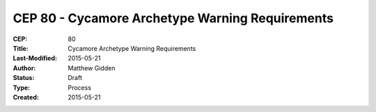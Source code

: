 CEP 80 - Cycamore Archetype Warning Requirements 
**************************************************************

:CEP: 80
:Title: Cycamore Archetype Warning Requirements 
:Last-Modified: 2015-05-21
:Author: Matthew Gidden
:Status: Draft
:Type: Process
:Created: 2015-05-21
